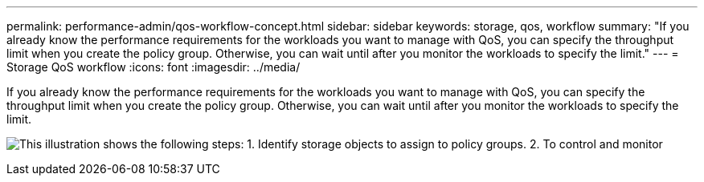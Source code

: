 ---
permalink: performance-admin/qos-workflow-concept.html
sidebar: sidebar
keywords: storage, qos, workflow
summary: "If you already know the performance requirements for the workloads you want to manage with QoS, you can specify the throughput limit when you create the policy group. Otherwise, you can wait until after you monitor the workloads to specify the limit."
---
= Storage QoS workflow
:icons: font
:imagesdir: ../media/

[.lead]
If you already know the performance requirements for the workloads you want to manage with QoS, you can specify the throughput limit when you create the policy group. Otherwise, you can wait until after you monitor the workloads to specify the limit.

image:qos-workflow.gif[This illustration shows the following steps: 1. Identify storage objects to assign to policy groups. 2. To control and monitor, create policy groups with throughput limits or to monitor only, create policy groups without throughput limits. 3. Assign the storage objects to policy groups. 4. Monitor performance by viewing statistics. 5. Adjust policy settings, if necessary.]
